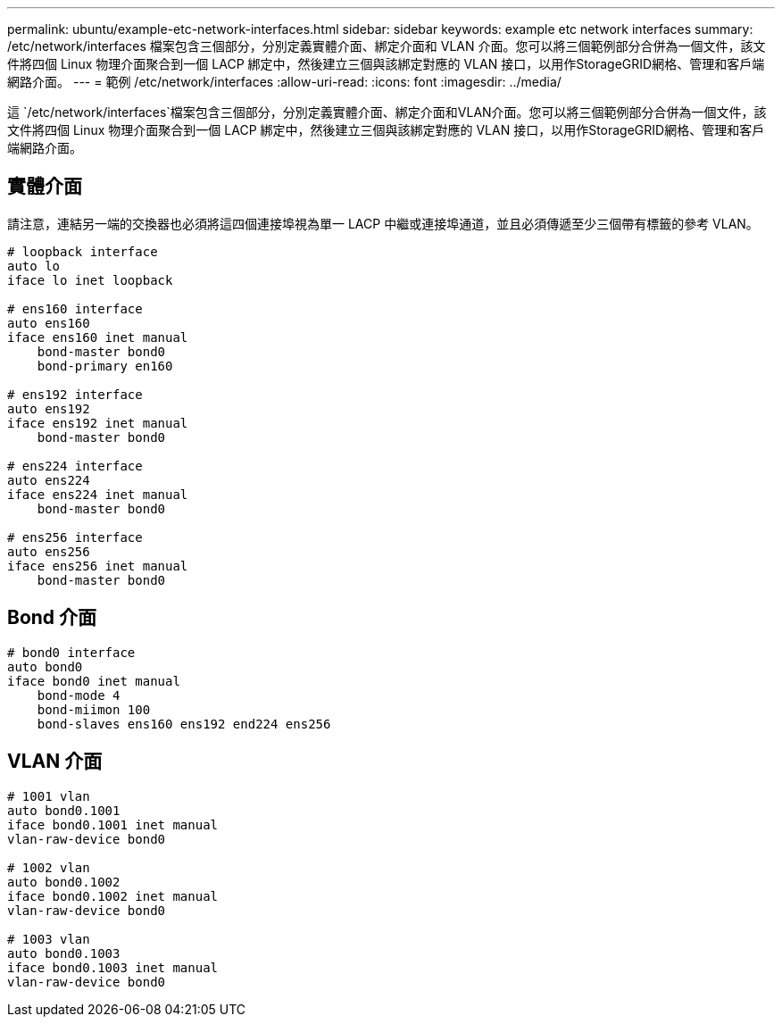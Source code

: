 ---
permalink: ubuntu/example-etc-network-interfaces.html 
sidebar: sidebar 
keywords: example etc network interfaces 
summary: /etc/network/interfaces 檔案包含三個部分，分別定義實體介面、綁定介面和 VLAN 介面。您可以將三個範例部分合併為一個文件，該文件將四個 Linux 物理介面聚合到一個 LACP 綁定中，然後建立三個與該綁定對應的 VLAN 接口，以用作StorageGRID網格、管理和客戶端網路介面。 
---
= 範例 /etc/network/interfaces
:allow-uri-read: 
:icons: font
:imagesdir: ../media/


[role="lead"]
這 `/etc/network/interfaces`檔案包含三個部分，分別定義實體介面、綁定介面和VLAN介面。您可以將三個範例部分合併為一個文件，該文件將四個 Linux 物理介面聚合到一個 LACP 綁定中，然後建立三個與該綁定對應的 VLAN 接口，以用作StorageGRID網格、管理和客戶端網路介面。



== 實體介面

請注意，連結另一端的交換器也必須將這四個連接埠視為單一 LACP 中繼或連接埠通道，並且必須傳遞至少三個帶有標籤的參考 VLAN。

[listing]
----
# loopback interface
auto lo
iface lo inet loopback

# ens160 interface
auto ens160
iface ens160 inet manual
    bond-master bond0
    bond-primary en160

# ens192 interface
auto ens192
iface ens192 inet manual
    bond-master bond0

# ens224 interface
auto ens224
iface ens224 inet manual
    bond-master bond0

# ens256 interface
auto ens256
iface ens256 inet manual
    bond-master bond0
----


== Bond 介面

[listing]
----
# bond0 interface
auto bond0
iface bond0 inet manual
    bond-mode 4
    bond-miimon 100
    bond-slaves ens160 ens192 end224 ens256
----


== VLAN 介面

[listing]
----
# 1001 vlan
auto bond0.1001
iface bond0.1001 inet manual
vlan-raw-device bond0

# 1002 vlan
auto bond0.1002
iface bond0.1002 inet manual
vlan-raw-device bond0

# 1003 vlan
auto bond0.1003
iface bond0.1003 inet manual
vlan-raw-device bond0
----